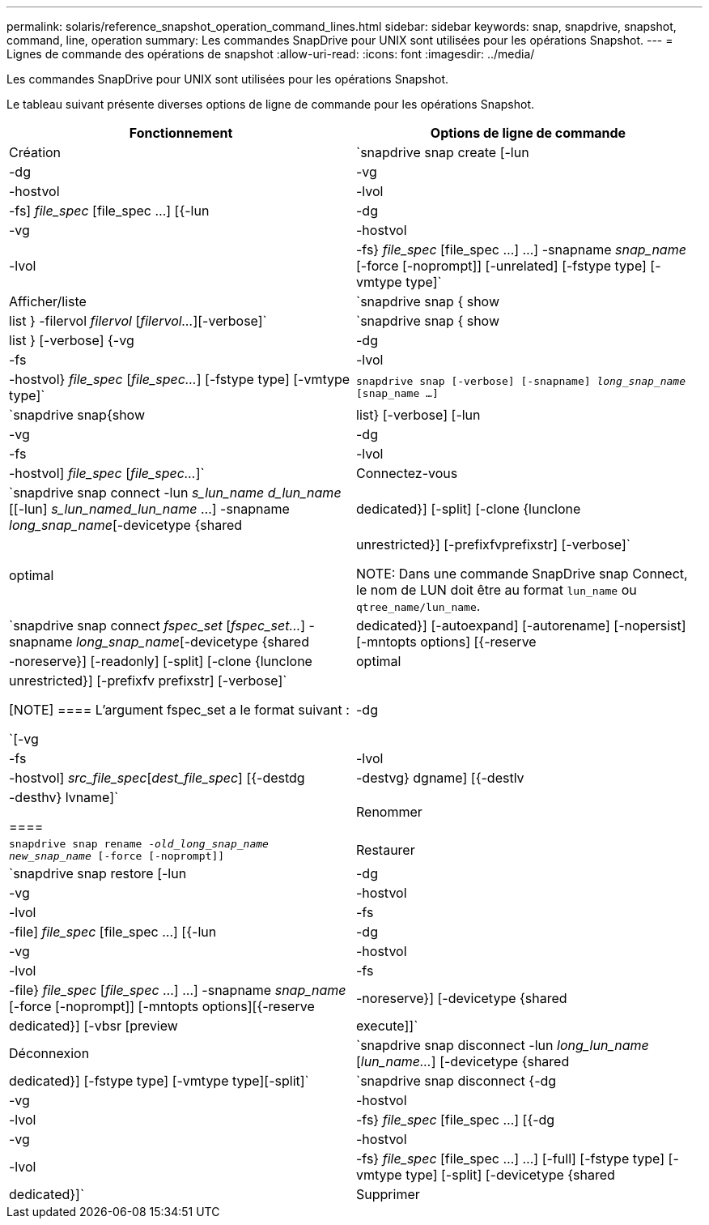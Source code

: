 ---
permalink: solaris/reference_snapshot_operation_command_lines.html 
sidebar: sidebar 
keywords: snap, snapdrive, snapshot, command, line, operation 
summary: Les commandes SnapDrive pour UNIX sont utilisées pour les opérations Snapshot. 
---
= Lignes de commande des opérations de snapshot
:allow-uri-read: 
:icons: font
:imagesdir: ../media/


[role="lead"]
Les commandes SnapDrive pour UNIX sont utilisées pour les opérations Snapshot.

Le tableau suivant présente diverses options de ligne de commande pour les opérations Snapshot.

|===
| Fonctionnement | Options de ligne de commande 


 a| 
Création
 a| 
`snapdrive snap create [-lun | -dg | -vg | -hostvol | -lvol | -fs] _file_spec_ [file_spec ...] [{-lun | -dg | -vg | -hostvol | -lvol | -fs} _file_spec_ [file_spec ...] ...] -snapname _snap_name_ [-force [-noprompt]] [-unrelated] [-fstype type] [-vmtype type]`



 a| 
Afficher/liste
 a| 
`snapdrive snap { show | list } -filervol _filervol_ [_filervol..._][-verbose]`



 a| 
`snapdrive snap { show | list } [-verbose] {-vg | -dg | -fs | -lvol | -hostvol} _file_spec_ [_file_spec..._] [-fstype type] [-vmtype type]`



 a| 
`snapdrive snap [-verbose] [-snapname] _long_snap_name_ [snap_name ...]`



 a| 
`snapdrive snap{show|list} [-verbose] [-lun | -vg | -dg | -fs | -lvol | -hostvol] _file_spec_ [_file_spec..._]`



 a| 
Connectez-vous
 a| 
`snapdrive snap connect -lun _s_lun_name d_lun_name_ [[-lun] _s_lun_named_lun_name_ ...] -snapname _long_snap_name_[-devicetype {shared | dedicated}] [-split] [-clone {lunclone | optimal | unrestricted}] [-prefixfvprefixstr] [-verbose]`


NOTE: Dans une commande SnapDrive snap Connect, le nom de LUN doit être au format `lun_name` ou `qtree_name/lun_name`.



 a| 
`snapdrive snap connect _fspec_set_ [_fspec_set..._] -snapname _long_snap_name_[-devicetype {shared | dedicated}] [-autoexpand] [-autorename] [-nopersist] [-mntopts options] [{-reserve | -noreserve}] [-readonly] [-split] [-clone {lunclone | optimal | unrestricted}] [-prefixfv prefixstr] [-verbose]`

[NOTE]
====
L'argument fspec_set a le format suivant :

`[-vg | -dg| -fs | -lvol | -hostvol] _src_file_spec_[_dest_file_spec_] [{-destdg | -destvg} dgname] [{-destlv | -desthv} lvname]`

====


 a| 
Renommer
 a| 
`snapdrive snap rename -[snapname ]_old_long_snap_name new_snap_name_ [-force [-noprompt]]`



 a| 
Restaurer
 a| 
`snapdrive snap restore [-lun | -dg | -vg | -hostvol | -lvol | -fs | -file] _file_spec_ [file_spec ...] [{-lun | -dg | -vg | -hostvol | -lvol | -fs | -file} _file_spec_ [_file_spec_ ...] ...] -snapname _snap_name_ [-force [-noprompt]] [-mntopts options][{-reserve | -noreserve}] [-devicetype {shared | dedicated}] [-vbsr [preview|execute]]`



 a| 
Déconnexion
 a| 
`snapdrive snap disconnect -lun _long_lun_name_ [_lun_name..._] [-devicetype {shared | dedicated}] [-fstype type] [-vmtype type][-split]`



 a| 
`snapdrive snap disconnect {-dg| -vg | -hostvol | -lvol | -fs} _file_spec_ [file_spec ...] [{-dg | -vg | -hostvol | -lvol | -fs} _file_spec_ [file_spec ...] ...] [-full] [-fstype type] [-vmtype type] [-split] [-devicetype {shared | dedicated}]`



 a| 
Supprimer
 a| 
`snapdrive snap delete [-snapname] __long_snap_name_ [_snap_name..._][-verbose] [-force [-noprompt]]`

|===